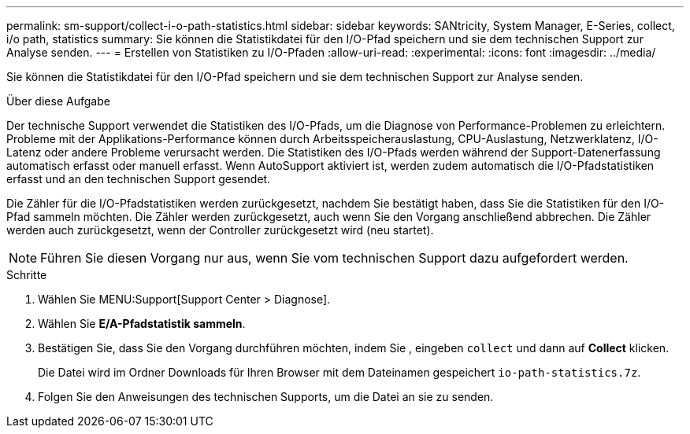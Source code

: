 ---
permalink: sm-support/collect-i-o-path-statistics.html 
sidebar: sidebar 
keywords: SANtricity, System Manager, E-Series, collect, i/o path, statistics 
summary: Sie können die Statistikdatei für den I/O-Pfad speichern und sie dem technischen Support zur Analyse senden. 
---
= Erstellen von Statistiken zu I/O-Pfaden
:allow-uri-read: 
:experimental: 
:icons: font
:imagesdir: ../media/


[role="lead"]
Sie können die Statistikdatei für den I/O-Pfad speichern und sie dem technischen Support zur Analyse senden.

.Über diese Aufgabe
Der technische Support verwendet die Statistiken des I/O-Pfads, um die Diagnose von Performance-Problemen zu erleichtern. Probleme mit der Applikations-Performance können durch Arbeitsspeicherauslastung, CPU-Auslastung, Netzwerklatenz, I/O-Latenz oder andere Probleme verursacht werden. Die Statistiken des I/O-Pfads werden während der Support-Datenerfassung automatisch erfasst oder manuell erfasst. Wenn AutoSupport aktiviert ist, werden zudem automatisch die I/O-Pfadstatistiken erfasst und an den technischen Support gesendet.

Die Zähler für die I/O-Pfadstatistiken werden zurückgesetzt, nachdem Sie bestätigt haben, dass Sie die Statistiken für den I/O-Pfad sammeln möchten. Die Zähler werden zurückgesetzt, auch wenn Sie den Vorgang anschließend abbrechen. Die Zähler werden auch zurückgesetzt, wenn der Controller zurückgesetzt wird (neu startet).

[NOTE]
====
Führen Sie diesen Vorgang nur aus, wenn Sie vom technischen Support dazu aufgefordert werden.

====
.Schritte
. Wählen Sie MENU:Support[Support Center > Diagnose].
. Wählen Sie *E/A-Pfadstatistik sammeln*.
. Bestätigen Sie, dass Sie den Vorgang durchführen möchten, indem Sie , eingeben `collect` und dann auf *Collect* klicken.
+
Die Datei wird im Ordner Downloads für Ihren Browser mit dem Dateinamen gespeichert `io-path-statistics.7z`.

. Folgen Sie den Anweisungen des technischen Supports, um die Datei an sie zu senden.

